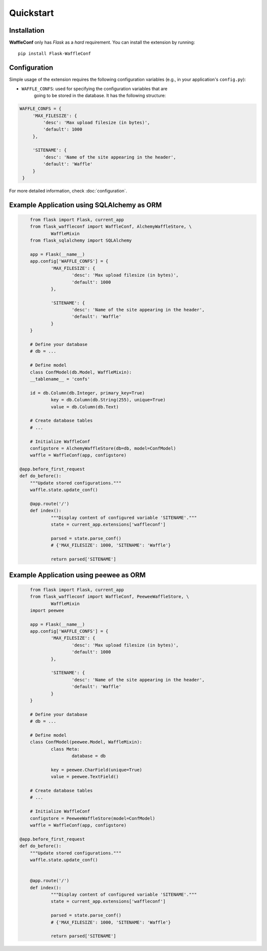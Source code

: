 Quickstart
==========

Installation
------------

**WaffleConf** only has *Flask* as a *hard* requirement. You can install the
extension by running::

    pip install Flask-WaffleConf

Configuration
-------------

Simple usage of the extension requires the following configuration variables
(e.g., in your application's ``config.py``):

* ``WAFFLE_CONFS``: used for specifying the configuration variables that are
    going to be stored in the database. It has the following structure:

.. code-block:: python

   WAFFLE_CONFS = {
        'MAX_FILESIZE': {
            'desc': 'Max upload filesize (in bytes)',
            'default': 1000
        },

        'SITENAME': {
            'desc': 'Name of the site appearing in the header',
            'default': 'Waffle'
        }
    }

For more detailed information, check :doc:`configuration`.

Example Application using SQLAlchemy as ORM
-------------------------------------------

.. code-block:: python

	from flask import Flask, current_app
	from flask_waffleconf import WaffleConf, AlchemyWaffleStore, \
		WaffleMixin
	from flask_sqlalchemy import SQLAlchemy

	app = Flask(__name__)
	app.config['WAFFLE_CONFS'] = {
		'MAX_FILESIZE': {
			'desc': 'Max upload filesize (in bytes)',
			'default': 1000
		},

		'SITENAME': {
			'desc': 'Name of the site appearing in the header',
			'default': 'Waffle'
		}
	}

	# Define your database
	# db = ...

	# Define model
	class ConfModel(db.Model, WaffleMixin):
        __tablename__ = 'confs'

        id = db.Column(db.Integer, primary_key=True)
		key = db.Column(db.String(255), unique=True)
		value = db.Column(db.Text)

	# Create database tables
	# ...

	# Initialize WaffleConf
	configstore = AlchemyWaffleStore(db=db, model=ConfModel)
	waffle = WaffleConf(app, configstore)

    @app.before_first_request
    def do_before():
        """Update stored configurations."""
        waffle.state.update_conf()

	@app.route('/')
	def index():
		"""Display content of configured variable 'SITENAME'."""
		state = current_app.extensions['waffleconf']

		parsed = state.parse_conf()
		# {'MAX_FILESIZE': 1000, 'SITENAME': 'Waffle'}

		return parsed['SITENAME']

Example Application using peewee as ORM
---------------------------------------

.. code-block:: python

	from flask import Flask, current_app
	from flask_waffleconf import WaffleConf, PeeweeWaffleStore, \
		WaffleMixin
	import peewee

	app = Flask(__name__)
	app.config['WAFFLE_CONFS'] = {
		'MAX_FILESIZE': {
			'desc': 'Max upload filesize (in bytes)',
			'default': 1000
		},

		'SITENAME': {
			'desc': 'Name of the site appearing in the header',
			'default': 'Waffle'
		}
	}

	# Define your database
	# db = ...

	# Define model
	class ConfModel(peewee.Model, WaffleMixin):
		class Meta:
			database = db

		key = peewee.CharField(unique=True)
		value = peewee.TextField()

	# Create database tables
	# ...

	# Initialize WaffleConf
	configstore = PeeweeWaffleStore(model=ConfModel)
	waffle = WaffleConf(app, configstore)

    @app.before_first_request
    def do_before():
        """Update stored configurations."""
        waffle.state.update_conf()


	@app.route('/')
	def index():
		"""Display content of configured variable 'SITENAME'."""
		state = current_app.extensions['waffleconf']

		parsed = state.parse_conf()
		# {'MAX_FILESIZE': 1000, 'SITENAME': 'Waffle'}

		return parsed['SITENAME']
